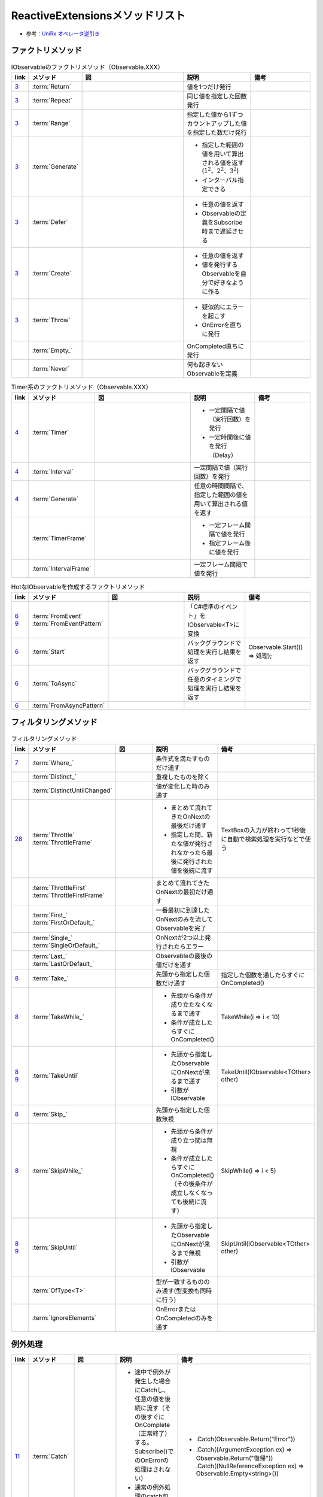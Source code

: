 ================================
ReactiveExtensionsメソッドリスト
================================

* 参考：`UniRx オペレータ逆引き <https://qiita.com/toRisouP/items/3cf1c9be3c37e7609a2f>`__

ファクトリメソッド
==================

.. list-table:: IObservableのファクトリメソッド（Observable.XXX）
   :header-rows: 1
   :widths: 1, 3, 10, 6, 6

   * - link
     - メソッド
     - 図
     - 説明
     - 備考
   * - `3 <https://blog.okazuki.jp/entry/20111104/1320409976>`__
     - :term:`Return`
     - 
     - 値を1つだけ発行
     - 
   * - `3 <https://blog.okazuki.jp/entry/20111104/1320409976>`__
     - :term:`Repeat`
     - .. figure:: images/Repeat.png
     - 同じ値を指定した回数発行
     - 
   * - `3 <https://blog.okazuki.jp/entry/20111104/1320409976>`__
     - :term:`Range`
     - .. figure:: images/Range.png
     - 指定した値から1ずつカウントアップした値を指定した数だけ発行
     - 
   * - `3 <https://blog.okazuki.jp/entry/20111104/1320409976>`__
     - :term:`Generate`
     - .. figure:: images/Generate.png
     - * 指定した範囲の値を用いて算出される値を返す(:math:`1^2、2^2、3^2`)
       * インターバル指定できる
     - 
   * - `3 <https://blog.okazuki.jp/entry/20111104/1320409976>`__
     - :term:`Defer`
     - .. figure:: images/Defer.png
     - * 任意の値を返す
       * Observableの定義をSubscribe時まで遅延させる
     - 
   * - `3 <https://blog.okazuki.jp/entry/20111104/1320409976>`__
     - :term:`Create`
     - .. figure:: images/Create.png
     - * 任意の値を返す
       * 値を発行するObservableを自分で好きなように作る
     - 
   * - `3 <https://blog.okazuki.jp/entry/20111104/1320409976>`__
     - :term:`Throw`
     - .. figure:: images/Throw.png
     - * 疑似的にエラーを起こす
       * OnErrorを直ちに発行
     - 
   * -
     - :term:`Empty_`
     - .. figure:: images/Empty.png
     - OnCompleted直ちに発行
     - 
   * -
     - :term:`Never`
     - .. figure:: images/Never.png
     - 何も起きないObservableを定義
     - 

.. list-table:: Timer系のファクトリメソッド（Observable.XXX）
   :header-rows: 1
   :widths: 1, 3, 10, 6, 6

   * - link
     - メソッド
     - 図
     - 説明
     - 備考
   * - `4 <https://blog.okazuki.jp/entry/20111106/1320584830>`__
     - :term:`Timer`
     - .. figure:: images/Timer.png
     - * 一定間隔で値（実行回数）を発行
       * 一定時間後に値を発行（Delay）
     - 
   * - `4 <https://blog.okazuki.jp/entry/20111106/1320584830>`__
     - :term:`Interval`
     - .. figure:: images/Interval.png
     - 一定間隔で値（実行回数）を発行
     - 
   * - `4 <https://blog.okazuki.jp/entry/20111106/1320584830>`__
     - :term:`Generate`
     - .. figure:: images/Generate.png
     - 任意の時間間隔で、指定した範囲の値を用いて算出される値を返す
     - 
   * -
     - :term:`TimerFrame`
     - 
     - * 一定フレーム間隔で値を発行
       * 指定フレーム後に値を発行
     - 
   * -
     - :term:`IntervalFrame`
     - 
     - 一定フレーム間隔で値を発行
     - 

.. list-table:: HotなIObservableを作成するファクトリメソッド
   :header-rows: 1
   :widths: 1, 3, 10, 6, 6

   * - link
     - メソッド
     - 図
     - 説明
     - 備考
   * - | `6 <https://blog.okazuki.jp/entry/20111109/1320849106>`__
       | `9 <https://blog.okazuki.jp/entry/20111124/1322145011>`__
     - | :term:`FromEvent`
       | :term:`FromEventPattern`
     - .. figure:: images/FromEvent.png
     - 「C#標準のイベント」をIObservable<T>に変換
     - 
   * - `6 <https://blog.okazuki.jp/entry/20111109/1320849106>`__
     - :term:`Start`
     - .. figure:: images/Start.png
     - バックグラウンドで処理を実行し結果を返す
     - Observable.Start(() => 処理);
   * - `6 <https://blog.okazuki.jp/entry/20111109/1320849106>`__
     - :term:`ToAsync`
     - 
     - バックグラウンドで任意のタイミングで処理を実行し結果を返す
     - 
   * - `6 <https://blog.okazuki.jp/entry/20111109/1320849106>`__
     - :term:`FromAsyncPattern`
     - 
     - 
     - 

フィルタリングメソッド
======================

.. list-table:: フィルタリングメソッド
   :header-rows: 1
   :widths: 1, 3, 10, 6, 6

   * - link
     - メソッド
     - 図
     - 説明
     - 備考
   * - `7 <https://blog.okazuki.jp/entry/20111110/1320849106>`__
     - :term:`Where_`
     - 
     - 条件式を満たすものだけ通す
     - 
   * - 
     - :term:`Distinct_`
     - .. figure:: images/Distinct.png
     - 重複したものを除く
     - 
   * - 
     - :term:`DistinctUntilChanged`
     - .. figure:: images/DistinctUntilChanged.png
     - 値が変化した時のみ通す
     - 
   * - `28 <https://blog.okazuki.jp/entry/20120202/1328107196>`__
     - | :term:`Throttle`
       | :term:`ThrottleFrame`
     - .. figure:: images/Throttle.png
     - * まとめて流れてきたOnNextの最後だけ通す
       * 指定した間、新たな値が発行されなかったら最後に発行された値を後続に流す
     - TextBoxの入力が終わって1秒後に自動で検索処理を実行などで使う
   * - 
     - | :term:`ThrottleFirst`
       | :term:`ThrottleFirstFrame`
     - .. figure:: images/ThrottleFirst.png
     - まとめて流れてきたOnNextの最初だけ通す
     - 
   * - 
     - | :term:`First_`
       | :term:`FirstOrDefault_`
     - .. figure:: images/First.png
     - 一番最初に到達したOnNextのみを流してObservableを完了
     - 
   * - 
     - | :term:`Single_`
       | :term:`SingleOrDefault_`
     - 
     - OnNextが2つ以上発行されたらエラー
     - 
   * - 
     - | :term:`Last_`
       | :term:`LastOrDefault_`
     - .. figure:: images/Last.png
     - Observableの最後の値だけを通す
     - 
   * - `8 <https://blog.okazuki.jp/entry/20111113/1321191314>`__
     - :term:`Take_`
     - .. figure:: images/Take.png
     - 先頭から指定した個数だけ通す
     - 指定した個数を通したらすぐにOnCompleted()
   * - `8 <https://blog.okazuki.jp/entry/20111113/1321191314>`__
     - :term:`TakeWhile_`
     - .. figure:: images/TakeWhile.png
     - * 先頭から条件が成り立たなくなるまで通す
       * 条件が成立したらすぐにOnCompleted()
     - TakeWhile(i => i < 10)
   * - | `8 <https://blog.okazuki.jp/entry/20111113/1321191314>`__
       | `9 <https://blog.okazuki.jp/entry/20111124/1322145011>`__
     - :term:`TakeUntil`
     - .. figure:: images/TakeUntil.png
     - * 先頭から指定したObservableにOnNextが来るまで通す
       * 引数がIObservable
     - TakeUntil(IObservable<TOther> other)
   * - `8 <https://blog.okazuki.jp/entry/20111113/1321191314>`__
     - :term:`Skip_`
     - .. figure:: images/Skip.png
     - 先頭から指定した個数無視
     - 
   * - `8 <https://blog.okazuki.jp/entry/20111113/1321191314>`__
     - :term:`SkipWhile_`
     - .. figure:: images/SkipWhile.png
     - * 先頭から条件が成り立つ間は無視
       * 条件が成立したらすぐにOnCompleted()（その後条件が成立しなくなっても後続に流す）
     - SkipWhile(i => i < 5)
   * - | `8 <https://blog.okazuki.jp/entry/20111113/1321191314>`__
       | `9 <https://blog.okazuki.jp/entry/20111124/1322145011>`__
     - :term:`SkipUntil`
     - .. figure:: images/SkipUntil.png
     - * 先頭から指定したObservableにOnNextが来るまで無視
       * 引数がIObservable
     - SkipUntil(IObservable<TOther> other)
   * - 
     - :term:`OfType<T>`
     - 
     - 型が一致するもののみ通す(型変換も同時に行う)
     - 
   * - 
     - :term:`IgnoreElements`
     - .. figure:: images/IgnoreElements.png
     - OnErrorまたはOnCompletedのみを通す
     - 

例外処理
========

.. list-table:: 
   :header-rows: 1
   :widths: 1, 3, 10, 6, 6

   * - link
     - メソッド
     - 図
     - 説明
     - 備考
   * - `11 <https://blog.okazuki.jp/entry/20111129/1322491648>`__
     - :term:`Catch`
     - .. figure:: images/Catch.png
     - * 途中で例外が発生した場合にCatchし、任意の値を後続に流す（その後すぐにOnComplete（正常終了）する。Subscribe()でのOnErrorの処理はされない）
       * 通常の例外処理のcatch句のように型指定で例外時の処理を振り分けることも可能
     - * .Catch(Observable.Return("Error"))
       * | .Catch((ArgumentException ex) => Observable.Return("復帰")) 
         | .Catch((NullReferenceException ex) => Observable.Empty<string>())
   * - | `9 <https://blog.okazuki.jp/entry/20111124/1322145011>`__
       | `12 <https://blog.okazuki.jp/entry/20111129/1322575568>`__
     - :term:`Finally`
     - 
     - * 例外処理のfinally句と同じ動き
       * IObservableのシーケンスが終了したタイミングで処理を実施
       * OnCompleted（もしくはOnError）の後に実行される
       * Catch()メソッドがない状態で未処理の例外が発生した場合は、Finaly()メソッドは実行されないがSubscribeをDispose()すると実行される
     - .Catch(Observable.Return("Error")).Finally(() => 処理).Subscribe()
   * - `12 <https://blog.okazuki.jp/entry/20111129/1322575568>`__
     - :term:`Using`
     - 
     - * リソースの解放を行う処理がある場合に利用
       * Usingメソッドを使用できる場合はFinallyよりもbetter
     - .Observable.Using(() => new SampleResource(),sr => sr.GetData())

合成メソッド
============

.. list-table:: Observable自体の合成メソッド
   :header-rows: 1
   :widths: 1, 3, 10, 6, 6

   * - link
     - メソッド
     - 図
     - 説明
     - 備考
   * -
     - :term:`Amb`
     - .. figure:: images/Amb.png
     - 複数のObservableのうち一番早くメッセージが来たObservableを採用
     - 
   * - `link <https://atmarkit.itmedia.co.jp/fdotnet/introrx/introrx_02/introrx_02_03.html>`__
     - :term:`Zip_`
     - .. figure:: images/Zip.png
     - 複数のObservableにそれぞれ1つずつメッセージが来たらそれらを合成して流す
     - 
   * - 
     - :term:`ZipLatest`
     - .. figure:: images/ZipLatest.png
     - 複数のObservableにそれぞれ1つ以上メッセージが来たらそれらを合成して流す(それぞれのObservableの最新のメッセージのみを保持)
     - 
   * - `link <https://atmarkit.itmedia.co.jp/fdotnet/introrx/introrx_02/introrx_02_03.html>`__
     - :term:`CombineLatest`
     - .. figure:: images/CombineLatest.png
     - 複数のObservableのどれかに値が来たら他のObservableの過去の値と合成して流す
     - 
   * - 
     - :term:`WithLatestFrom`
     - .. figure:: images/WithLatestFrom.png
     - 2つのObservableのうち片方を主軸にし、片方のObservableの最新値を合成
     - 
   * - `link <https://atmarkit.itmedia.co.jp/fdotnet/introrx/introrx_02/introrx_02_03.html>`__
     - :term:`Merge`
     - .. figure:: images/Merge.png
     - 複数のObservableを1本にまとめる
     - 
   * - `link <https://atmarkit.itmedia.co.jp/fdotnet/introrx/introrx_02/introrx_02_03.html>`__
     - :term:`Concat_`
     - .. figure:: images/Concat.png
     - ObservableのOnCompleted時に別のObservableを繋ぐ
     - 
   * - `link <https://atmarkit.itmedia.co.jp/fdotnet/introrx/introrx_02/introrx_02_03.html>`__
     - :term:`SelectMany_`
     - .. figure:: images/SelectMany.png
     - * Observableの値を使って別のObservableを作り、それぞれの値を合成
       * メッセージの値を元に別のObservableを呼び出してそちらの結果を利用
     - 
   * - `link <https://atmarkit.itmedia.co.jp/fdotnet/introrx/introrx_02/introrx_02_03.html>`__
     - :term:`Scan`
     - .. figure:: images/Scan.png
     - 
     - 

.. list-table:: Observable自体の変換メソッド
   :header-rows: 1
   :widths: 1, 3, 10, 6, 6

   * - link
     - メソッド
     - 図
     - 説明
     - 備考
   * - 
     - :term:`ToReactiveProperty`
     - 
     - ObservableをReactivePropertyに変換
     - 
   * - 
     - :term:`ToReadOnlyReactiveProperty`
     - 
     - ObservableをReadOnlyReactivePropertyに変換
     - 
   * - 
     - :term:`ToYieldInstruction`
     - 
     - コルーチンでObservableを待つ
     - 

.. list-table:: Observableの分岐メソッド
   :header-rows: 1
   :widths: 1, 3, 10, 6, 6

   * - link
     - メソッド
     - 図
     - 説明
     - 備考
   * - 
     - :term:`Publish`
     - 
     - Observableを枝分かれさせる
     - Publishの返り値はIConnectabaleObservable。Multicast(Subject)と同義
   * - 
     - :term:`ToReactivePropety`
     - 
     - Observableを枝分かれさせる
     - 
   * - 
     - :term:`Publish`
     - 
     - Observableを枝分かれさせつつ、初期値を指定
     - 引数を与えるとMulticast(BehaviorSubject)と同義
   * - 
     - :term:`PublishLast`
     - .. figure:: images/PublishLast.png
     - Observableを枝分かれさせ、その際にObservableの最後の値のみをキャッシュ
     - Multicast(AsyncSubject)と同義
   * - 
     - :term:`Replay`
     - .. figure:: images/Replay.png
     - Observableを枝分かれさせ、その際に今までに発行された全てのOnNextをキャッシュ
     - Multicast(ReplaySubject)と同義
   * - 
     - :term:`Multicast`
     - 
     - Observableを枝分かれさせる時にSubjectを指定
     - 
   * - 
     - :term:`RefCount`
     - .. figure:: images/RefCount.png
     - Observerが1つでもいたらConnectし、いなくなったらDispose
     - Publish().RefCount()はほぼ定型文
   * - 
     - :term:`Share`
     - 
     - Publish().RefCount()を省略
     - 

.. list-table:: メッセージ同士の合成・演算
   :header-rows: 1
   :widths: 1, 3, 10, 6, 6

   * - link
     - メソッド
     - 図
     - 説明
     - 備考
   * - 
     - :term:`Scan`
     - .. figure:: images/Scan.png
     - メッセージの値と前回の結果との両方を使い関数を適用
     - LINQでいうAggregate
   * - 
     - :term:`Buffer`
     - .. figure:: images/Buffer.png
     - * メッセージを一定個数ごとにまとめる
       * あるObservableにメッセージが来るまで値を塞き止めてまとめる
     - * 第二引数を指定することで挙動が変わる
       * 引数にObservableを渡す
   * - 
     - :term:`PairWise`
     - 
     - 直前のメッセージとセットにする
     - Bufer(2,1)と挙動は似ている

.. list-table:: メッセージの変換
   :header-rows: 1
   :widths: 1, 3, 10, 6, 6

   * - link
     - メソッド
     - 図
     - 説明
     - 備考
   * - `7 <https://blog.okazuki.jp/entry/20111110/1320849106>`__
     - :term:`Select`
     - 
     - 値を変換/値に関数を適用する
     - 他の言語だとmap
   * -
     - :term:`Cast<T>`
     - 
     - 型変換をする
     - 
   * -
     - :term:`Materialize`
     - .. figure:: images/Materialize.png
     - メッセージにイベントのメタ情報を付与
     - OnNext/OnError/OnCompletedのどれであるかを示す情報を付与
   * -
     - :term:`TimeInterval`
     - .. figure:: images/TimeInterval.png
     - 前回のメッセージからの経過時間を付与
     - 
   * -
     - :term:`TimeStamp`
     - .. figure:: images/TimeStamp.png
     - メッセージにタイムスタンプを付与
     - 
   * -
     - :term:`AsUnitObservable`
     - 
     - メッセージをUnit型に変換
     - Select(_=>Unit.Default)と同義

.. list-table:: 時間に絡んだ処理
   :header-rows: 1
   :widths: 1, 3, 10, 6, 6

   * - link
     - メソッド
     - 図
     - 説明
     - 備考
   * - `29 <https://blog.okazuki.jp/entry/20120203/1328274110>`__
     - :term:`Delay`
     - .. figure:: images/Delay.png
     - メッセージを時間遅延させる。特定の時点までの遅延も可能
     - 
   * - 
     - :term:`DelayFrame`
     - 
     - メッセージを時間遅延させる
     - 
   * - 
     - :term:`Timeout`
     - .. figure:: images/Timeout.png
     - * 最後にOnNextが発行されてから一定時間以内に次のOnNextが来なかったらOnErrorを発行
       * Subscribeしてから一定時刻までにOnCompletedが来なかったらOnErrorを発行
     - 
   * - `27 <https://blog.okazuki.jp/entry/20120201/1328107196>`__
     - :term:`Sample`
     - .. figure:: images/Sample.png
     - * 指定した間隔（時間や任意のタイミング）で最後に発行された値を後続に流す
       * サンプリングする
     - 非同期処理が終わったタイミングや、ボタンのクリックイベントなどをトリガーにして、一番最後に発行された値を後続に流せる

.. list-table:: 非同期処理
   :header-rows: 1
   :widths: 1, 3, 10, 6, 6

   * - link
     - メソッド
     - 図
     - 説明
     - 備考
   * - 
     - 
     - 
     - 
     - 

.. list-table:: メソッドリスト
   :header-rows: 1
   :widths: 1, 3, 10, 6, 6

   * - link
     - メソッド
     - 図
     - 説明
     - 備考
   * - `10 <https://blog.okazuki.jp/entry/20111128/1322491648>`__
     - :term:`Do`
     - .. figure:: images/Do.png
     - IObservableのシーケンスを処理する ``途中に`` 任意のアクションを実行（途中ではなく最後にアクションを実行する場合はSubscribeを使用する）
     - * .Where().Select().Do().Select().Subscribe()など
       * 本来は外部に対して副作用を起こさないReactive Extensionsの処理の中で副作用を起こすためのメソッドとなるため、Doメソッドの利用は必要最低限にとどめること

.. list-table:: 時間に関する情報を付与するTimestampとTimeIntervalメソッド
   :header-rows: 1
   :widths: 1, 3, 10, 6, 6

   * - link
     - メソッド
     - 図
     - 説明
     - 備考
   * - `31 <https://blog.okazuki.jp/entry/20120205/1328450809>`__
     - :term:`Timestamp`
     - .. figure:: images/Timestamp.png
     - タイムスタンプを追加する
     - 

.. list-table:: その他メソッドリスト
   :header-rows: 1
   :widths: 1, 3, 6, 6

   * - link
     - メソッド
     - 説明
     - 備考
   * - `link <https://qiita.com/toRisouP/items/f6088963037bfda658d3>`__
     - Publish
     - Cold->Hot変換
     - 

IObservableからIEnumerableへ変換
================================

.. list-table:: 
   :header-rows: 1
   :widths: 1, 3, 6, 6

   * - link
     - メソッド
     - 説明
     - 備考
   * - `13 <https://blog.okazuki.jp/entry/20111205/1323056284>`__
     - Latest
     - * IObservableからIEnumerableへ変換を行う
       * 最後に発行された値を返す
       * 値が無い場合は値が発行されるまで待つ
     - 
   * - `13 <https://blog.okazuki.jp/entry/20111205/1323056284>`__
     - MostRecent
     - * IObservableからIEnumerableへ変換を行う
       * 最後に発行された値をキャッシュしておいて、キャッシュを返す
       * IEnumerableから値を取得する際にブロックされることはない
     - 
   * - `14 <https://blog.okazuki.jp/entry/20111205/1323099346>`__
     - Next
     - * IObservableからIEnumerableへ変換を行う
       * Latestと挙動はほぼ同じ（Latestでは最後の値がキャッシュされている点が異なる）
     - 

Subject系クラス
===============

.. list-table:: 
   :header-rows: 1
   :widths: 1, 3, 6, 6

   * - link
     - クラス
     - 説明
     - 備考
   * - `14 <https://blog.okazuki.jp/entry/20111205/1323099346>`__
     - BehaviorSubjectクラス
     - * 初期値を持つSubjectクラス
       * Subscribeしたタイミングで最新の値が発行される
       * 初期値のみが設定された状態では初期値が発行される
     - var subject = new BehaviorSubject<int>(0);

To*****系メソッド
=================

.. list-table:: 
   :header-rows: 1
   :widths: 1, 3, 6, 6

   * - link
     - メソッド
     - 説明
     - 備考
   * - `15 <https://blog.okazuki.jp/entry/20111208/1323357358>`__
     - ToArray
     - * OnNext〜OnCompletedまでの値を収集して配列にする
       * つまり、OnCompletedしない限りSubscribeしていても発火しない
     - s.ToArray().Subscribe(array => {});
   * - `15 <https://blog.okazuki.jp/entry/20111208/1323357358>`__
     - ToDictionary
     - * ToArrayのDictionary版
       * ToDictionaryのメソッド引数にKeyを選択するラムダ式を渡す
     - | var s = new Subject<Tuple<string, int>>();
       | s.ToDictionary(t => t.Item1).Subscribe(dict => {});
   * - `15 <https://blog.okazuki.jp/entry/20111208/1323357358>`__
     - ToEnumerable
     - * IObservableからIEnumerableへ変換する
       * ToEnumerableでIEnumerableに変換した後に発行された値がIEnumerableに流れて、OnCompletedでIEnumerableのシーケンスも終了
     - | var e = s.ToEnumerable();
       | foreach (var i in e){}
   * - `15 <https://blog.okazuki.jp/entry/20111208/1323357358>`__
     - ToEvent
     - * IObservableからIEventSourceへ変換する
       * s.OnNext() でOnNextイベントを発火させる
       * s.Subscribe との違いが不明？？
     - | var s = new Subject<int>();
       | var evt = s.ToEvent();
       | evt.OnNext += i => {};
   * - `15 <https://blog.okazuki.jp/entry/20111208/1323357358>`__
     - ToList
     - ToArrayとほぼ同様
     - s.ToList().Subscribe(list => {});
   * - `15 <https://blog.okazuki.jp/entry/20111208/1323357358>`__
     - ToLookup
     - * ToDictionaryメソッドと同様にキーを選択するラムダ式を渡すことで、キー値でグルーピングされたIObservable>が返される
     - | var s = new Subject<Tuple<string, string>>();
       | s.ToLookup(t => t.Item1).Subscribe(l => {});

最大、最小、平均を求めるメソッド
================================

.. list-table:: 
   :header-rows: 1
   :widths: 1, 3, 10, 6, 6

   * - link
     - メソッド
     - 図
     - 説明
     - 備考
   * - `16 <https://blog.okazuki.jp/entry/20111210/1323540094>`__
     - Max
     - .. figure:: images/Max.png
     - * 最大の値を返すメソッド
       * 戻り値がIObservable
     - s.Max().Subscribe(max => {});
   * - `16 <https://blog.okazuki.jp/entry/20111210/1323540094>`__
     - Min
     - .. figure:: images/Min.png
     - * 最小の値を返すメソッド
       * 戻り値がIObservable
     - s.Min().Subscribe(min => {});
   * - `16 <https://blog.okazuki.jp/entry/20111210/1323540094>`__
     - Average
     - .. figure:: images/Average.png
     - * 平均の値を返すメソッド
       * 戻り値がIObservable
     - s.Average().Subscribe(avg => {});
   * - `16 <https://blog.okazuki.jp/entry/20111210/1323540094>`__
     - MaxBy
     - 
     - * タプルでの最大値を返すメソッド
       * 最大を求めるためのキーを指定する（例ではItem1が最大となるタプルを求める）
     - | var s = new Subject<Tuple<int, int>>();
       | s.MaxBy(t => t.Item1).Subscribe(max => {});
   * - `16 <https://blog.okazuki.jp/entry/20111210/1323540094>`__
     - MinBy
     - 
     - * タプルでの最小値を返すメソッド
       * 最小を求めるためのキーを指定する（例ではItem1が最小となるタプルを求める）
     - | var s = new Subject<Tuple<int, int>>();
       | s.MinBy(t => t.Item1).Subscribe(min => {});

集計するメソッド
================

.. list-table:: 
   :header-rows: 1
   :widths: 1, 3, 10, 6, 6

   * - link
     - メソッド
     - 図
     - 説明
     - 備考
   * - `17 <https://blog.okazuki.jp/entry/20111212/1323698319>`__
     - :term:`Aggregate_`
     - .. figure:: images/Aggregate.png
     - * 収集・集計し、OnCompleted()で結果のみを後続に流す
       * 第一引数が直前までの集計値で、第二引数が新たにIObservableシーケンスから発行された値
       * 初期値設定も可能
     - | var s = new Subject<int>();
       | s.Aggregate((x, y) => x > y ? x : y).Subscribe(i => {});
   * - `17 <https://blog.okazuki.jp/entry/20111212/1323698319>`__
     - :term:`Scan`
     - .. figure:: images/Scan.png
     - * Aggregateメソッドと同じシグネチャを持つ
       * 収集・集計し、OnNext()の都度、集計経過を後続に流す
       * センサ測定値のリアルタイムLPF処理などで使えそう
     - | var s = new Subject<int>();
       | s.Scan((x, y) => {}).Subscribe(i => {});
   * - `19 <https://blog.okazuki.jp/entry/20111215/1323959456>`__
     - :term:`Any_`
     - .. figure:: images/Any.png
     - 
     - 
   * - `19 <https://blog.okazuki.jp/entry/20111215/1323959456>`__
     - :term:`All_`
     - .. figure:: images/All.png
     - 
     - 

値の数を数えるメソッド
======================

.. list-table:: 
   :header-rows: 1
   :widths: 1, 3, 10, 6, 6

   * - link
     - メソッド
     - 図
     - 説明
     - 備考
   * - `18 <https://blog.okazuki.jp/entry/20111212/1323699405>`__
     - :term:`Count_`
     - .. figure:: images/Count.png
     - * IObservableのシーケンスが完了するまでに発行された値の数を数える
       * OnCompleted()で後続に流す
     - | var s = new Subject<int>();
       | s.Count().Subscribe(i => {});
   * - `18 <https://blog.okazuki.jp/entry/20111212/1323699405>`__
     - :term:`LongCount_`
     - 
     - * IObservableのシーケンスが完了するまでに発行された値の数を数える
       * Countメソッドのlong型
     - | var s = new Subject<long>();
       | s.Count().Subscribe(i => {});
